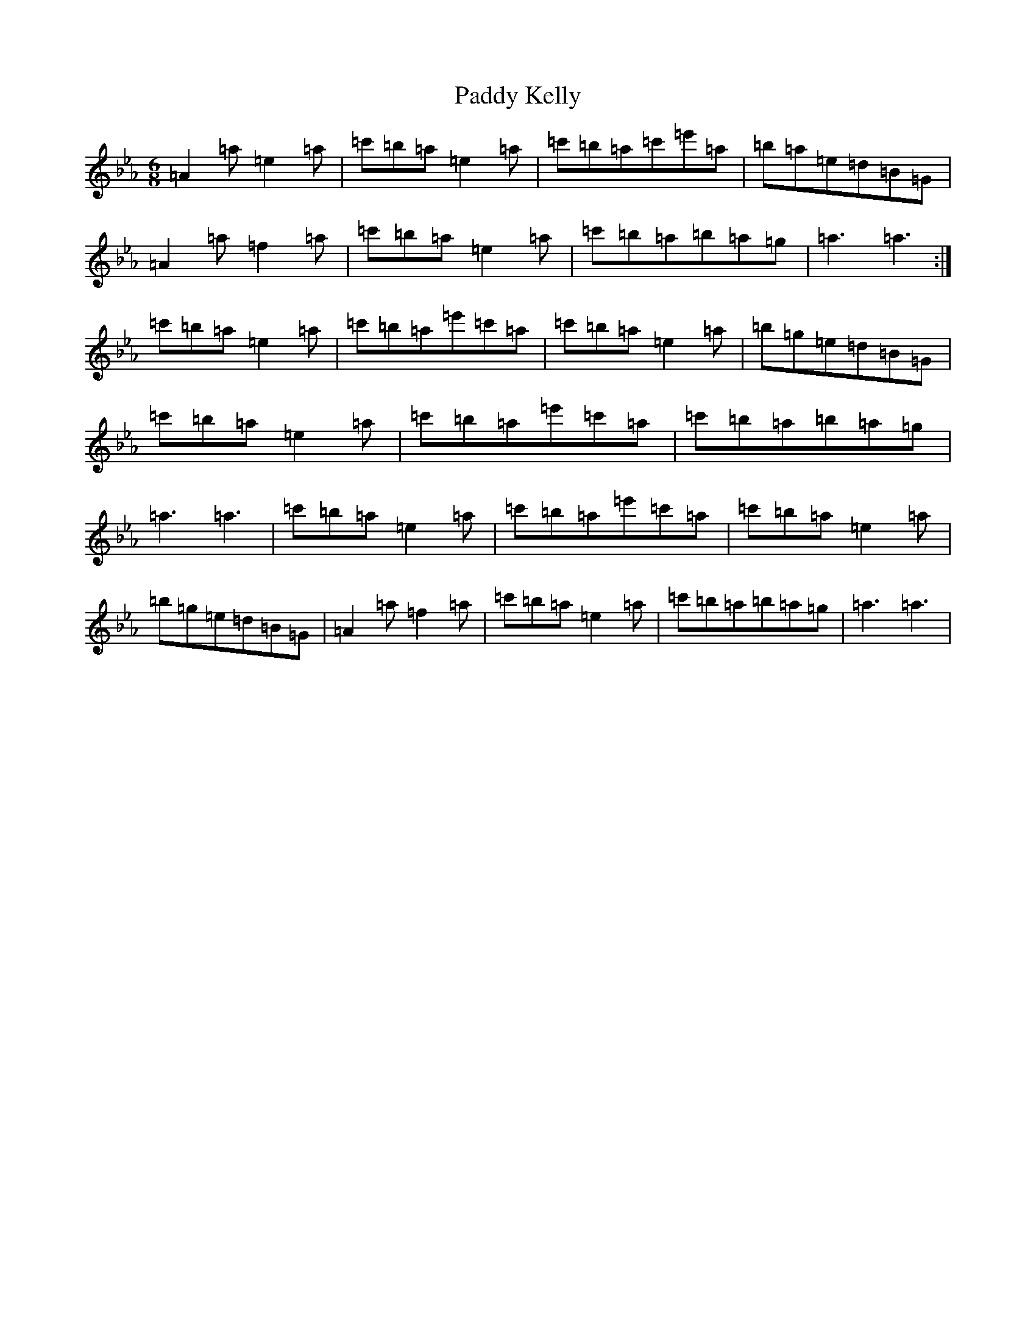 X: 818
T: Paddy Kelly
S: https://thesession.org/tunes/15177#setting28148
Z: E minor
R: jig
M:6/8
L:1/8
K: C minor
=A2=a=e2=a|=c'=b=a=e2=a|=c'=b=a=c'=e'=a|=b=a=e=d=B=G|=A2=a=f2=a|=c'=b=a=e2=a|=c'=b=a=b=a=g|=a3=a3:|=c'=b=a=e2=a|=c'=b=a=e'=c'=a|=c'=b=a=e2=a|=b=g=e=d=B=G|=c'=b=a=e2=a|=c'=b=a=e'=c'=a|=c'=b=a=b=a=g|=a3=a3|=c'=b=a=e2=a|=c'=b=a=e'=c'=a|=c'=b=a=e2=a|=b=g=e=d=B=G|=A2=a=f2=a|=c'=b=a=e2=a|=c'=b=a=b=a=g|=a3=a3|
